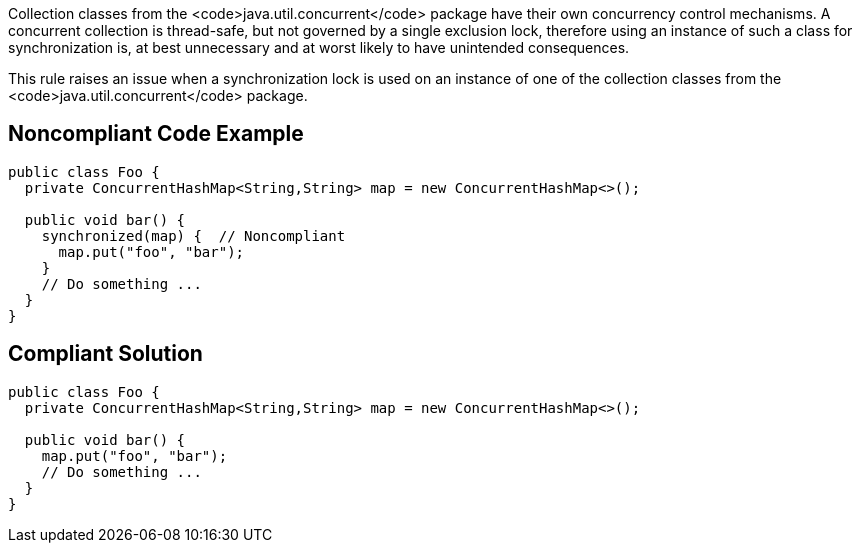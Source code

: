 Collection classes from the <code>java.util.concurrent</code> package have their own concurrency control mechanisms. A concurrent collection is thread-safe, but not governed by a single exclusion lock, therefore using an instance of such a class for synchronization is, at best unnecessary and at worst likely to have unintended consequences. 

This rule raises an issue when a synchronization lock is used on an instance of one of the collection classes from the <code>java.util.concurrent</code> package.


== Noncompliant Code Example

----
public class Foo {
  private ConcurrentHashMap<String,String> map = new ConcurrentHashMap<>();

  public void bar() {
    synchronized(map) {  // Noncompliant
      map.put("foo", "bar");
    }
    // Do something ...
  }
}
----


== Compliant Solution

----
public class Foo {
  private ConcurrentHashMap<String,String> map = new ConcurrentHashMap<>();

  public void bar() {
    map.put("foo", "bar");
    // Do something ...
  }
}
----


